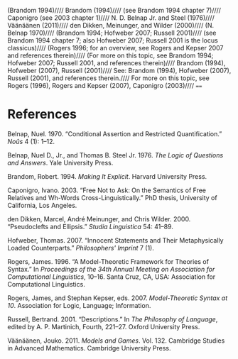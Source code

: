 (Brandom 1994)////
Brandom (1994)////
(see Brandom 1994 chapter 7)////
Caponigro (see 2003 chapter 1)////
N. D. Belnap Jr. and Steel (1976)////
Väänäänen (2011)////
den Dikken, Meinunger, and Wilder (2000)////
(N. Belnap 1970)////
(Brandom 1994; Hofweber 2007; Russell 2001)////
(see Brandom 1994 chapter 7; also Hofweber 2007; Russell 2001 is the locus classicus)////
(Rogers 1996; for an overview, see Rogers and Kepser 2007 and references therein)////
(For more on this topic, see Brandom 1994; Hofweber 2007; Russell 2001, and references therein)////
Brandom (1994), Hofweber (2007), Russell (2001)////
See: Brandom (1994), Hofweber (2007), Russell (2001), and references therein.////
For more on this topic, see Rogers (1996), Rogers and Kepser (2007), Caponigro (2003)////
====
* References

#+BEGIN_HTML
  <div id="ref-Belnap1970">
#+END_HTML

Belnap, Nuel. 1970. “Conditional Assertion and Restricted Quantification.” /Noûs/ 4 (1): 1--12.

#+BEGIN_HTML
  </div>
#+END_HTML

#+BEGIN_HTML
  <div id="ref-BelnapSteel1976">
#+END_HTML

Belnap, Nuel D., Jr., and Thomas B. Steel Jr. 1976. /The Logic of Questions and Answers/. Yale University Press.

#+BEGIN_HTML
  </div>
#+END_HTML

#+BEGIN_HTML
  <div id="ref-Brandom1994">
#+END_HTML

Brandom, Robert. 1994. /Making It Explicit/. Harvard University Press.

#+BEGIN_HTML
  </div>
#+END_HTML

#+BEGIN_HTML
  <div id="ref-Caponigro2003">
#+END_HTML

Caponigro, Ivano. 2003. “Free Not to Ask: On the Semantics of Free Relatives and Wh-Words Cross-Linguistically.” PhD thesis, University of California, Los Angeles.

#+BEGIN_HTML
  </div>
#+END_HTML

#+BEGIN_HTML
  <div id="ref-denDikkenMeinungerWilder2000">
#+END_HTML

den Dikken, Marcel, André Meinunger, and Chris Wilder. 2000. “Pseudoclefts and Ellipsis.” /Studia Linguistica/ 54: 41--89.

#+BEGIN_HTML
  </div>
#+END_HTML

#+BEGIN_HTML
  <div id="ref-Hofweber2007">
#+END_HTML

Hofweber, Thomas. 2007. “Innocent Statements and Their Metaphysically Loaded Counterparts.” /Philosophers' Imprint/ 7 (1).

#+BEGIN_HTML
  </div>
#+END_HTML

#+BEGIN_HTML
  <div id="ref-Rogers1996">
#+END_HTML

Rogers, James. 1996. “A Model-Theoretic Framework for Theories of Syntax.” In /Proceedings of the 34th Annual Meeting on Association for Computational Linguistics/, 10--16. Santa Cruz, CA, USA: Association for Computational Linguistics.

#+BEGIN_HTML
  </div>
#+END_HTML

#+BEGIN_HTML
  <div id="ref-RogersKepser2007">
#+END_HTML

Rogers, James, and Stephan Kepser, eds. 2007. /Model-Theoretic Syntax at 10/. Association for Logic, Language; Information.

#+BEGIN_HTML
  </div>
#+END_HTML

#+BEGIN_HTML
  <div id="ref-Russell1919">
#+END_HTML

Russell, Bertrand. 2001. “Descriptions.” In /The Philosophy of Language/, edited by A. P. Martinich, Fourth, 221--27. Oxford University Press.

#+BEGIN_HTML
  </div>
#+END_HTML

#+BEGIN_HTML
  <div id="ref-Vaanaanen2011">
#+END_HTML

Väänäänen, Jouko. 2011. /Models and Games/. Vol. 132. Cambridge Studies in Advanced Mathematics. Cambridge University Press.

#+BEGIN_HTML
  </div>
#+END_HTML
